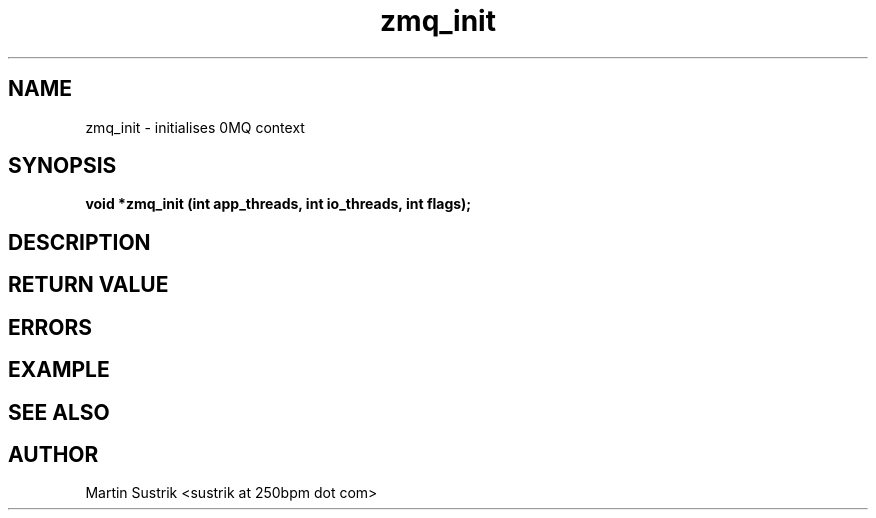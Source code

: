 .TH zmq_init 3 "" "(c)2007-2009 FastMQ Inc." "0MQ User Manuals"
.SH NAME
zmq_init \- initialises 0MQ context
.SH SYNOPSIS
.B void *zmq_init (int app_threads, int io_threads, int flags);
.SH DESCRIPTION
.SH RETURN VALUE
.SH ERRORS
.SH EXAMPLE
.SH SEE ALSO
.SH AUTHOR
Martin Sustrik <sustrik at 250bpm dot com>
